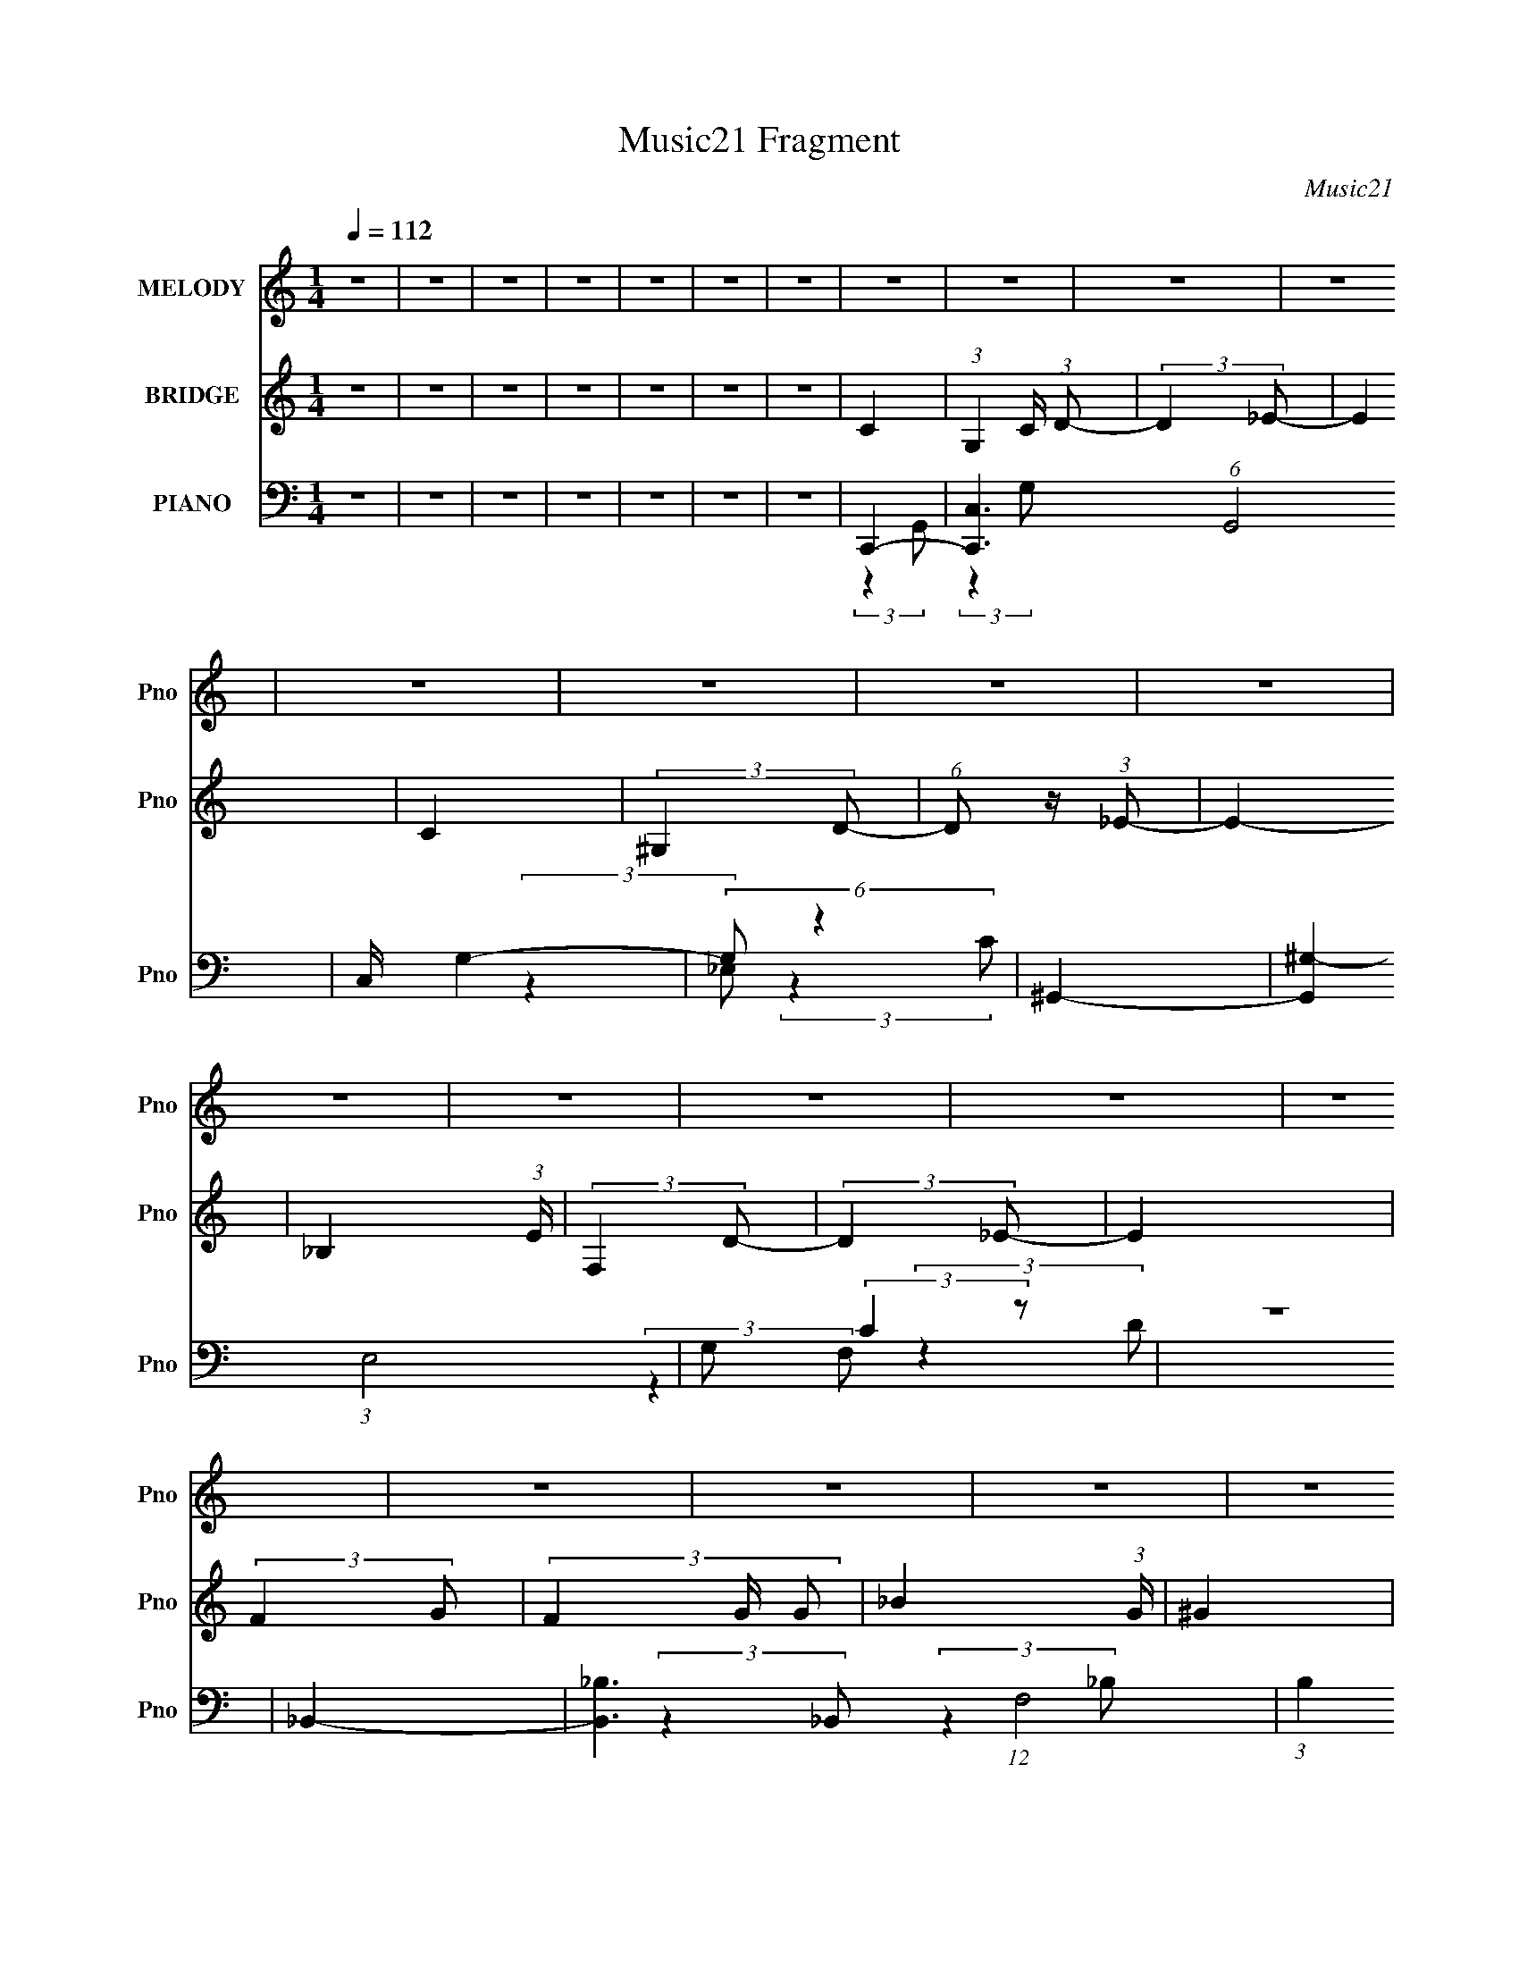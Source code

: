 X:1
T:Music21 Fragment
C:Music21
%%score 1 ( 2 3 ) ( 4 5 6 )
L:1/8
Q:1/4=112
M:1/4
I:linebreak $
K:none
V:1 treble nm="MELODY" snm="Pno"
V:2 treble nm="BRIDGE" snm="Pno"
L:1/4
V:3 treble 
L:1/4
V:4 bass nm="PIANO" snm="Pno"
V:5 bass 
V:6 bass 
L:1/4
V:1
 z2 | z2 | z2 | z2 | z2 | z2 | z2 | z2 | z2 | z2 | z2 | z2 | z2 | z2 | z2 | z2 | z2 | z2 | z2 | %19
 z2 | z2 | z2 | z2 | z2 | z2 | z2 | z2 | z2 | z2 | z2 | z2 | z2 | z2 | z2 | z2 | z2 | z2 | z2 | %38
 z2 | z2 | z2 | z2 | z2 | z2 | z2 | z2 | z2 | z2 | (3c z G | (3_B z c | (3c z _e | (3_e z c | %52
 (3_B z c- | c2 | z2 | z2 | (3_B z B | (3c z _B- | (3:2:2B/ z (3:2:2z/ _B- | (3:2:4G B/ z F | %60
 (3_E z G- | G2- | (3:2:4C G/ z _E | F2- | F z | F3/2 z/ | (3_E z F | (3G z G | (3F z G- | %69
 (3:2:2G2 z | (3G z _B | (3c z c- | (6:5:1c z/ (3:2:1_B | c3/2 z/ | _e3/2 z/ | (3d z c- | %76
 (3:2:2c2 _B- | B2 | z2 | z2 | (3c z G | (3_B z c | (3c z _e | (3_e z c | (3_B z c- | %85
 (12:11:2c2 z/4 | z2 | (3:2:2z2 _B | (3_B z B | (3c z _B- | (3:2:2B/ z (3:2:2z/ _B- | %91
 (3:2:4G B/ z F | (3_E z G- | G2- | (3:2:4C G/ z _E | F2 | (3F z F- | F3/2 (3:2:1F/ z/ | (3_E z F | %99
 (3G z G | (3_B z G- | (3:2:2G/ z (3:2:2z/ G- | (3:2:4_B G/ z G | (3c z c- | (3:2:4c c/ z _e | %105
 f3/2 z/ | (3_e z c- | d2- (3:2:1c/ | d2- | d2 | z2 | z2 | z2 | G3/2 z/ | _B3/2 z/ | (3c z c | %116
 (3c z _B | (3c z g | (3f z _e | f3/2 z/ | (3f z _e- | (6:5:1e z/ (3:2:1c- | (3:2:2c2 c | (3d z d | %124
 (3d z _e | (3f z _e | (3f z ^g- | (6:5:1g z/ (3:2:1g- | g2 | z2 | z2 | (3g z g | (3g z g | %133
 (3g z f | (3f z _e | (3_e z f | (3f z _e- | (3:2:2e2 c- | (3:2:2c2 z | (3d z d | (3d z c | %141
 (3_B z G | (3_B z c- | (6:5:1c z/ (3:2:1c- | c2- | c2- | (3:2:4G c/ z _B- | (3:2:4c B/ z c | %148
 (3c z _B | (3c z g | (3f z _e | f3/2 z/ | (3f z _e- | (6:5:1e z/ (3:2:1c- | (3:2:2c2 c | (3d z d | %156
 (3d z _e | (3f z _e | (3f z ^g- | (6:5:1g z/ (3:2:1g- | g2 | z2 | z2 | (3g z g | (3g z g | %165
 (3g z f | (3f z _e | f z | (3f z _e- | (3:2:2e2 c- | (3:2:2c2 c- | (3:2:4d c/ z d | (3d z c | %173
 (3_B z G | (3_B z c- | (6:5:1c z/ (3:2:1c- | c2- | c2- | (3:2:2c z2 | z2 | z2 | z2 | z2 | z2 | %184
 z2 | z2 | z2 | z2 | z2 | z2 | z2 | z2 | z2 | z2 | z2 | z2 | z2 | z2 | z2 | z2 | z2 | z2 | z2 | %203
 z2 | z2 | z2 | z2 | z2 | z2 | z2 | z2 | z2 | z2 | z2 | z2 | z2 | (3c z G | (3_B z c | (3c z _e | %219
 (3_e z c | (3_B z c- | (12:11:2c2 z/4 | z2 | (3:2:2z2 _B | (3_B z B | (3c z _B- | %226
 (3:2:2B/ z (3:2:2z/ _B- | (3:2:4G B/ z F | (3_E z G- | G2- | (3:2:4C G/ z _E | F2 | (3F z F- | %233
 F3/2 (3:2:1F/ z/ | (3_E z F | (3G z G | (3_B z G- | (3:2:2G/ z (3:2:2z/ G- | (3:2:4_B G/ z G | %239
 (3c z c- | (3:2:4c c/ z _e | f3/2 z/ | (3_e z c- | d2- (3:2:1c/ | d2- | d2 | z2 | z2 | z2 | %249
 G3/2 z/ | _B3/2 z/ | (3c z c | (3c z _B | (3c z g | (3f z _e | f3/2 z/ | (3f z _e- | %257
 (6:5:1e z/ (3:2:1c- | (3:2:2c2 c | (3d z d | (3d z _e | (3f z _e | (3f z ^g- | %263
 (6:5:1g z/ (3:2:1g- | g2 | z2 | z2 | (3g z g | (3g z g | (3g z f | (3f z _e | (3_e z f | %272
 (3f z _e- | (3:2:2e2 c- | (3:2:2c2 z | (3d z d | (3d z c | (3_B z G | (3_B z c- | %279
 (6:5:1c z/ (3:2:1c- | c2- | c2- | (3:2:4G c/ z _B- | (3:2:4c B/ z c | (3c z _B | (3c z g | %286
 (3f z _e | f3/2 z/ | (3f z _e- | (6:5:1e z/ (3:2:1c- | (3:2:2c2 c | (3d z d | (3d z _e | %293
 (3f z _e | (3f z ^g- | (6:5:1g z/ (3:2:1g- | g2 | z2 | z2 | (3g z g | (3g z g | (3g z f | %302
 (3f z _e | f z | (3f z _e- | (3:2:2e2 c- | (3:2:2c2 c- | (3:2:4d c/ z d | (3d z c | (3_B z G | %310
 (3_B z c- | (6:5:1c z/ (3:2:1c- | c2- | c2- | (3:2:2c z2 | g2- | g2- | (3g z g- | (3f2 g/ _e | %319
 (3f z g- | (3:2:2g2 c- | c2- | (3:2:2c/ z (3:2:2z/ c | (3d z d | (3d z _e | (3f z _e- | %326
 (3:2:4f e/ z ^g- | (6:5:1g z/ (3:2:1g- | g2- | g2- | (3:2:2g2 z | g2- | g2- | (3g z g- | %334
 (3f2 g/ _e | (3f z g- | (3:2:2g2 c- | c2- | (3:2:2c/ z (3:2:2z/ c | (3d z d | (3d z _e | %341
 (3d z c- | (3:2:2c2 _B- | c2 (3:2:1B/ | c2- | c2 | z c | d/ z/ d/ z/ | d/ z/ _e | z/ d z/ | %350
 (3:2:2c2 _B- | B2- | B2- | B2- | (3:2:2B z2 | z2 | c2- | c z | z2 | z/ c3/2- | c2- | c2- | %362
 c3/2 z/ |] %363
V:2
 z | z | z | z | z | z | z | C- | (3:2:1G, C/4 (3:2:1D/- | (3:2:2D _E/- | E | C | (3:2:2^G, D/- | %13
 (6:5:1D/ z/4 (3:2:1_E/- | E- | _B, (3:2:1E/4 | (3:2:2F, D/- | (3:2:2D _E/- | E | (3:2:2F G/- | %20
 (3F G/4 G/- | _B (3:2:1G/4 | ^G | g- | g- | g | ^g | _b- | b/ (3:2:2z/4 ^g/- | g- | g (3:2:1g/4 | %31
 f- | f- | f- | f/ (3:2:2z/4 _e/ | (3g/ z/ ^g/ | (3g/ z/ f/- | (3:2:2f _e/- | (3:2:2e f/- | %39
 d- (3:2:1f/4 | d- | d- | d- | d- | d | z | z | z | z | z | z | z | z | z | z | z | z | z | z | z | %60
 z | z | z | z | z | z | z | z | z | z | z | z | z | z | z | (3:2:2d _e/- | (3:2:4d/ e/4 z/ _e/- | %77
 (3:2:4d/ e/4 z/ _e/- | (3:2:4d/ e/4 z/ _B/- | G- (3:2:1B/4 | G | z | z | z | z | z | z | d- | d- | %89
 _e d/4 | d | _B- | B | G- | G | z | z | z | z | c- | c- | c- | c | _e- | e | c- | c3/4 z/4 | d- | %108
 d- | d | F- | (3:2:1d/ F/4 (3:2:2z/ _e/- | (3d e/4 _e/- | (3d e/ _e/- | d (3:2:1e/4 | c- | c- e- | %117
 c- e- | c e/ | _e- | e | c- | c/ z/ | _B- | B- d- | B/ d | _B3/4 z/4 | _B- | B- e- | %129
 B/4 e3/4 z/4 | d | c- | c- | c- | c3/4 z/4 | _e- | e | ^G | _e | d- | d | _B- | B | (3:2:2d _e/- | %144
 (3d e/ _e/- | (3d e/ _e/- | (3d/ e/ z/ (3:2:1_B/- | c- (3:2:1B/4 | c- | c | d | _e- | e | c | _e | %155
 d- | d- | d3/4 z/4 | (3:2:2_B ^G/- | G- (3:2:1G/4 | G- | G- | G/ z/ | _e- | e | c- | c3/4 z/4 | %167
 ^G- | G- | G3/4 z/4 | z | f | (3d/ z/ _e/- | (3f e/4 _e/- | (3d e/4 _e/- | (3c e/4 _e/- | %176
 (3d e/4 _e/- | (3d e/4 _e/- | d (3:2:1e/ | c- | c (3:2:1d/- | (3:2:4_e/ d/4 z/ g/- | %182
 (3c' g/4 d'/- | _e'3/4 (3:2:1d'/4 z/4 | (3:2:2d' z/ | f (3:2:1b/4 | z/ _e/ | g- | g3/4 z/4 | %189
 (3:2:2^g =g/- | (3f g/4 g/ | (3g/ z/ ^g/ | (3:2:2g z/ | d'/_e'/- | d'/ (3:2:1e'/4 _b/ | %195
 z/4 g'3/4- | g'- | f'- g'/4 | f'/4_e'/ z/4 | d'/ (3:2:1d'/4 _e'/ | d'/c'/- | c'/ (3:2:2z/4 g/- | %202
 g- | (3f/ g/4 z/ F/4 (3:2:1z/8 | (3:2:1[GG]/8 x/4 c/4 (3:2:1z/4 g/4 | z/4 [^gc']/4d'/4_e'/4- | %206
 d'/ (3:2:1e'/8 c'/ | z/4 d'3/4- | d'- | d'- | d' d'/4 | g'- | g'- | g'- | g'/4 z3/4 | G- | G | z | %218
 z | z | z | z | z | d- | d- | _e d/4 | d | _B- | B | G- | G | z | z | z | z | c- | c- | c- | c | %239
 _e- | e | c- | c3/4 z/4 | d- | d- | d | F- | (3:2:1d/ F/4 (3:2:2z/ _e/- | (3d e/4 _e/- | %249
 (3d e/ _e/- | d (3:2:1e/4 | c- | c- e- | c- e- | c e/ | _e- | e | c- | c/ z/ | _B- | B- d- | %261
 B/ d | _B3/4 z/4 | _B- | B- e- | B/4 e3/4 z/4 | d | c- | c- | c- | c3/4 z/4 | _e- | e | ^G | _e | %275
 d- | d | _B- | B | (3:2:2d _e/- | (3d e/ _e/- | (3d e/ _e/- | (3d/ e/ z/ (3:2:1_B/- | %283
 c- (3:2:1B/4 | c- | c | d | _e- | e | c | _e | d- | d- | d3/4 z/4 | (3:2:2_B ^G/- | G- (3:2:1G/4 | %296
 G- | G- | G/ z/ | _e- | e | c- | c3/4 z/4 | ^G- | G- | G3/4 z/4 | z | f | (3d/ z/ _e/- | %309
 (3f e/4 _e/- | (3d e/4 _e/- | (3c e/4 _e/- | (3d e/4 _e/- | (3d e/4 _e/- | d (3:2:1e/ | %315
 (3:2:2g c/- | g3/4 (3:2:1c/ z/4 | [c_eg]- | [ceg]3/4 z/4 | (3:2:2_e c/- | _e3/4 (3:2:1c/ z/4 | %321
 [c_e]- | [ce]/4 z3/4 | [_Bd]/4 z3/4 | [_Bd]/ z/ | [_Bd]- | [Bd]/ z/ | [_B_e]/4 z3/4 | [_B_e]/ z/ | %329
 (3:2:2[_B_e] B/- | d/ (3:2:1B/4 z/ | [c_e]/4 z3/4 | [c_e]/ z/ | [c_e]3/4 z/4 | (3d/ z/ c/- | %335
 _e/ (3:2:1c/4 z/ | z | _e | (3c/ z/ _e/ | d/4 z3/4 | [_Bd]/4 z3/4 | [_Bd]/ z/ | (3_e/ z/ d/ | %343
 c3/4 z/4 | [c_e]/4 z3/4 | [c_e]3/4 z/4 | (3d/ z/ c/ | [_Bd]- | [Bd]- | [Bd]- | [Bd]- | [Bd]- | %352
 [Bd]- | [Bd]- | [Bd]- | [Bd]/4 z3/4 | z | z | z | c | (3G/ z/ d/- | (6:5:1d/ z/4 (3:2:1_e/- | e | %363
 c | (3_E/ z/ d/- | (6:5:1d/ z/4 (3:2:1_e/- | e | B- | B/4D/d/4- | d | f- | f- | f/ (3:2:1g- | g- | %374
 g- | g- | g- | g- | (6:5:2g z/4 |] %379
V:3
 x | x | x | x | x | x | x | x | x5/4 | x | x | x | x | x | x | x7/6 | x | x | x | x | x7/6 | %21
 x7/6 | x | x | x | x | x | x | x | x | x7/6 | x | x | x | z3/4 f/4 | x | x | x | x | x7/6 | x | %41
 x | x | x | x | x | x | x | x | x | x | x | x | x | x | x | x | x | x | x | x | x | x | x | x | %65
 x | x | x | x | x | x | x | x | x | x | x | x7/6 | x7/6 | x7/6 | x7/6 | x | x | x | x | x | x | %86
 x | x | x | x5/4 | x | x | x | x | x | x | x | x | x | x | x | x | x | x | x | x | x | x | x | x | %110
 x | x5/4 | x7/6 | x4/3 | x7/6 | _e- | x2 | x2 | x3/2 | x | x | x | x | d- | x2 | x3/2 | x | _e- | %128
 x2 | x5/4 | x | x | x | x | x | x | x | x | x | x | x | x | x | x | x4/3 | x4/3 | x4/3 | x7/6 | %148
 x | x | x | x | x | x | x | x | x | x | x | x7/6 | x | x | x | x | x | x | x | x | x | x | x | x | %172
 x | x7/6 | x7/6 | x7/6 | x7/6 | x7/6 | x4/3 | x | x4/3 | x7/6 | x7/6 | x7/6 | z/ _b/- | x7/6 | x | %187
 x | x | x | x7/6 | x | z/ _b/ | x | x7/6 | x | x | x5/4 | (3:2:2z d'/- | x7/6 | x | x | x | %203
 z3/4 [G^G]/4- x/6 | z/ (3:2:2f/ z/4 | x | x13/12 | x | x | x | x5/4 | x | x | x | x | x | x | x | %218
 x | x | x | x | x | x | x | x5/4 | x | x | x | x | x | x | x | x | x | x | x | x | x | x | x | x | %242
 x | x | x | x | x | x5/4 | x7/6 | x4/3 | x7/6 | _e- | x2 | x2 | x3/2 | x | x | x | x | d- | x2 | %261
 x3/2 | x | _e- | x2 | x5/4 | x | x | x | x | x | x | x | x | x | x | x | x | x | x | x4/3 | x4/3 | %282
 x4/3 | x7/6 | x | x | x | x | x | x | x | x | x | x | x | x7/6 | x | x | x | x | x | x | x | x | %304
 x | x | x | x | x | x7/6 | x7/6 | x7/6 | x7/6 | x7/6 | x4/3 | x | x4/3 | x | x | x | x4/3 | x | %322
 x | x | x | x | x | x | x | x | x7/6 | x | x | x | x | x7/6 | x | x | x | x | x | x | x | x | x | %345
 x | x | x | x | x | x | x | x | x | x | x | x | x | x | x | x | x | x | x | x | x | x | x | x | %369
 x | x | x | x7/6 | x | x | x | x | x | x |] %379
V:4
 z2 | z2 | z2 | z2 | z2 | z2 | z2 | C,,2- | [C,,C,-]3 (6:5:1G,,4 | C,/ G,2- | (6:5:2G, z2 | %11
 ^G,,2- | [G,,^G,-]2 (3:2:1E,4 | G, (3:2:2C2 z | z2 | _B,,2- | [B,,_B,-]3 (12:7:1F,4 | %17
 (3:2:1B,2 D2- | (3:2:2D z2 | _E,,2- | (3:2:1[B,,_E,-]4 E,,2- E,,/ | E, (3:2:2B,2 G, | z2 | C,,2- | %24
 [C,,G,G,-]4 G,,4 | G,2- E2 | (3:2:2G,2 z | ^G,,2- | (3:2:1^G, G,,2- E,2 (3:2:1[G,C]- | %29
 G,,/ (12:11:2[G,C]2 _E, | ^G, z | _B,,2- | (12:11:1[F,_B,B,-]2 (3:2:1[B,B,,]/4- B,,11/6- B,,/ | %33
 (12:11:1B,2 D2- (3:2:1F,- | (3:2:4_B,2 D F, D- | (12:11:1[DG,,-]2 G,,/6- | %36
 (3:2:1G, G,,2- D,2- (3:2:1[G,B,D]- | G,,2- (12:11:2D,2 [G,B,D] (3:2:1[G,B,DG]- | %38
 D, G,,/ (6:5:1[G,B,DG] z | G,,2- | (48:35:1[D,G,]8 D2 G,,4- G,,3/2 | (6:5:1G z/ (3:2:1[G,D] | z2 | %43
 G,,2- | G,,2- [G,D] | [G,,G,B,]7/2 | G,3/2 D3/2 D,2- | (3:2:1[D,C,,-]/ C,,5/3- | %48
 (3:2:1G, C,,2- G,,2- (3:2:1[G,_E]- | C,,3/2 (12:11:2G,,2 [G,E]/ (3:2:1[G,D]- | %50
 (3:2:2[G,D]/ z (3:2:2z/ C- | (3:2:1[C^G,,-]2 ^G,,2/3- | (3:2:1^G, G,,2- (12:11:2E,2 [G,_E]- | %53
 (3:2:1[G,,_E,]2 [_E,G,E]/6 (3:2:1[G,E]/4 x/3 | (3:2:1G, D2- | (3:2:1[D_B,,-]/ _B,,5/3- | %56
 [B,,_B,B,-]4 (24:17:1F,4 | (12:11:1B,2 D2- (3:2:1F,- | (3:2:4_B,2 D/ F,/ D- | [D_E,,-]2 | %60
 (3:2:1_B,2 E,,2- B,,2- (3:2:1G,- | [E,,_B,-]3/2 (3:2:1[_B,-B,,]3/4 B,,3/2 (6:5:1G, | %62
 (12:11:1B,2 E2- (3:2:1G,- | (3:2:1[EF,,-]/ [F,,-G,]5/3 | (3:2:1^G, F,,2- C,2- (3:2:1C- | %65
 (6:5:2[F,,F,-]4 C,4 (6:5:1C | (3:2:1F,2 F2- (3:2:1C- | (3:2:1[FC,-]/ [C,-C]5/3 | %68
 (3:2:1G, C,2- (3:2:2C [G,_E]- | C,2 (6:5:2[G,E] C- | (3G,2 C/ _E- | (6:5:1[E^G,,-] ^G,,7/6- | %72
 (3:2:1^G, G,,2- E,2- (3:2:1[G,_E]- | [G,,^G,]3/2 [^G,E,]/3 (12:11:2E,18/11 [G,E] | %74
 (3:2:2[CE]2 ^G, | _B,,2- | (3:2:1_B, B,,2- (3:2:2F, [F,D]- | B,,2- (6:5:2[F,D] _B,- | %78
 (3:2:1F,2 B,,2 (3:2:2B, _B,- | (3:2:1[B,C,-]/ C,5/3- | (3:2:1C C,2- G,2- G/ (3:2:1_E- | %81
 [C,C-]3/2 (3[C-G,]3/4 (4:5:2G,16/11 E | (3:2:2C/ [EG]2 (3:2:1C | ^G,,2- | %84
 (3:2:1C2 G,,2- E,2- (3:2:1_E- | (3G,,2 [E,C-_E-]2 E | (3[CE] G z (3:2:1z | _B,,2- | %88
 (3:2:1_B, B,,2- F,2- (3:2:1[B,F]- | [B,,_B,]2 F,2 (6:5:1[B,F] | (3:2:2D z2 | _E,,2- | %92
 [E,,G,]3 (6:5:1B,,4 | (3:2:2z2 [G,_B,]- | (3[G,B,] E z (3:2:1z | F,,2- | %96
 [F,,F,-]7/2 (24:23:1C,4 C/ | [F,F-] [F-C] | F,/ (3F C z (3:2:1z | C,2- | [C,CC-G-]4 (24:13:1G,8 | %101
 (3:2:2[CG]2 _E- | C (3:2:1E/ z | ^G,,2- | (3:2:1^G, G,,2- (12:11:2E,2 [G,_E]- | %105
 G,, (6:5:2[G,E] z/ (3:2:1[^G,_E] | z2 | G,,2- | (3:2:1G, G,,2- D,2- (3:2:1[G,D]- | %109
 G,,2- D,2- (6:5:2[G,D] [G,DG] | (3G,, D,/ z2 | G,,2 | (3:2:1[D,G]/ (3G/ z G,,- | %113
 G,,2- (3:2:2[GBdg]/ [Gd] | (3:2:1[Gd] G,,2- (3:2:1G- | (3:2:1[G,,C,,-]/ [C,,-G]5/3 | %116
 (3:2:2C C,,2 (12:11:2G,,2 [C_E]- | (12:11:2[CE]2 C,- | (3:2:1[C,C]/ (3C/ z C- | %119
 (3:2:1[C^G,,-]/ ^G,,5/3- | (3:2:1^G, G,,2 (12:11:2E,2 [G,_E]- | (3_E,2 [G,E] ^G,- | %122
 (3:2:4_E G,/ z ^G, | _B,,2- | (6:5:2[B,,F]4 F, | (3:2:1[F,_B,] (3:2:2z F,- | %126
 (3_B,, F,/ [B,D]2 (3:2:1F, | _E,,2- | (12:11:1[B,,G,G,-]2 (3:2:1[G,E,,]/4- E,,23/6- E,,/ | %129
 (3:2:1[G,_B,,-]/ [_B,,-B,E]5/3 | (3:2:1[_B,D]2 B,,/ (3:2:2G,/ G, | C,2- | %132
 [C,CC-_E-]4 (12:11:1G,2 | (3:2:1[CEG,-] [G,-G]4/3 | (3:2:1F2 G,/ (3:2:1C- | %135
 (3:2:1[C^G,,-]/ ^G,,5/3- | [G,,^G,G,-]3/2 (3:2:2[G,-E,]3/4 (4:5:1E,16/11 | %137
 (3:2:1[G,_E,] [_E,E]4/3 | (3:2:2_E2 ^G, | _B,,2- | %140
 [B,,_B,F,-B,-]3/2 (3:2:2[F,-B,-F,]3/4 (1:1:1F,/4 | (3:2:4_B,,2 [F,B,] D2 F, | _B,/ z3/2 | C,2- | %144
 (12:7:2[C,CG,-]8 G, | (3:2:2G,/ [CE]2 (3:2:1G, | [C_E]2 | (3:2:1[G,C,,-] C,,4/3- | %148
 (3:2:2C C,,2 (12:11:2G,,2 [C_E]- | (12:11:2[CE]2 C,- | (3:2:1[C,C]/ (3C/ z C- | %151
 (3:2:1[C^G,,-]/ ^G,,5/3- | (3:2:1^G, G,,2 (12:11:2E,2 [G,_E]- | (3_E,2 [G,E] ^G,- | %154
 (3:2:4_E G,/ z ^G, | _B,,2- | (6:5:2[B,,F]4 F, | (3:2:1[F,_B,] (3:2:2z F,- | %158
 (3_B,, F,/ [B,D]2 (3:2:1F, | _E,,2- | (12:11:1[B,,G,G,-]2 (3:2:1[G,E,,]/4- E,,23/6- E,,/ | %161
 (3:2:1[G,_B,,-]/ [_B,,-B,E]5/3 | (3:2:1[_B,D]2 B,,/ (3:2:2G,/ G, | C,2- | %164
 [C,CC-_E-]4 (12:11:1G,2 | (3:2:1[CEG,-] [G,-G]4/3 | (3:2:1F2 G,/ (3:2:1C- | %167
 (3:2:1[C^G,,-]/ ^G,,5/3- | [G,,^G,G,-]3/2 (3:2:2[G,-E,]3/4 (4:5:1E,16/11 | %169
 (3:2:1[G,_E,] [_E,E]4/3 | (3:2:2_E2 ^G, | _B,,2- | %172
 [B,,_B,F,-B,-]3/2 (3:2:2[F,-B,-F,]3/4 (1:1:1F,/4 | (3:2:4_B,,2 [F,B,] D2 F, | _B,/ z3/2 | C,2- | %176
 (12:7:2[C,CG,-]8 G, | (3:2:2G,/ [CE]2 (3:2:1G, | [C_E]2 | (3:2:1[G,C,-] C,4/3- | C,2- | C,/ z3/2 | %182
 z2 | ^G,,2- | (3:2:2[G,,^G,-]4 E,4 | (3:2:2G, E2 (3:2:1z | z2 | _B,,2- | %188
 (3:2:1_B,2 B,,2- D F,2- (3:2:1F- | B,,2 F,2 (3:2:2F2 D- | _B,/ (3:2:1D/ z3/2 | _E,,2- | %192
 (3:2:1G,2 E,,2- B,,2- (3:2:1_B, | (3:2:1[G,_B,_E]2 E,,/ (3:2:2B,, _B,, | [G,D] z | F,,2- | %196
 (3:2:1F, F,,2- (12:11:2C,2 [F,C]- | (3:2:1C,2 F,,2 (6:5:2[F,C] [^G,CF]- | F,/ (6:5:2[G,CF] z2 | %199
 C,2- | (3:2:1C2 C,2- (3:2:2G,/ G, | (3:2:1[G,D]2 C,/ (3:2:1C, | _E3/2 z/ | D,,2- | %204
 (3:2:1F2 D,,2- (6:5:2D ^G | (3:2:1[D,,D^G] (3:2:2z D,, | (3D z D- | (3:2:1[DG,,-]/ G,,5/3- | %208
 (3:2:1G,2 G,,2- D,2- (3:2:1D- | G,,2- D,2- (3:2:2D2 G- | G,/ G,,/ (3D, G z (3:2:1z | %211
 [G,,G,B,D]2- | [G,,G,B,D]2- | [G,,G,B,D]2- | [G,,G,B,D]2 | C,2- | (3:2:1C C,2- G,2- G/ (3:2:1_E- | %217
 [C,C-]3/2 (3[C-G,]3/4 (4:5:2G,16/11 E | (3:2:2C/ [EG]2 (3:2:1C | ^G,,2- | %220
 (3:2:1C2 G,,2- E,2- (3:2:1_E- | (3G,,2 [E,C-_E-]2 E | (3[CE] G z (3:2:1z | _B,,2- | %224
 (3:2:1_B, B,,2- F,2- (3:2:1[B,F]- | [B,,_B,]2 F,2 (6:5:1[B,F] | (3:2:2D z2 | _E,,2- | %228
 [E,,G,]3 (6:5:1B,,4 | (3:2:2z2 [G,_B,]- | (3[G,B,] E z (3:2:1z | F,,2- | %232
 [F,,F,-]7/2 (24:23:1C,4 C/ | [F,F-] [F-C] | F,/ (3F C z (3:2:1z | C,2- | [C,CC-G-]4 (24:13:1G,8 | %237
 (3:2:2[CG]2 _E- | C (3:2:1E/ z | ^G,,2- | (3:2:1^G, G,,2- (12:11:2E,2 [G,_E]- | %241
 G,, (6:5:2[G,E] z/ (3:2:1[^G,_E] | z2 | G,,2- | (3:2:1G, G,,2- D,2- (3:2:1[G,D]- | %245
 G,,2- D,2- (6:5:2[G,D] [G,DG] | (3G,, D,/ z2 | G,,2 | (3:2:1[D,G]/ (3G/ z G,,- | %249
 G,,2- (3:2:2[GBdg]/ [Gd] | (3:2:1[Gd] G,,2- (3:2:1G- | (3:2:1[G,,C,,-]/ [C,,-G]5/3 | %252
 (3:2:2C C,,2 (12:11:2G,,2 [C_E]- | (12:11:2[CE]2 C,- | (3:2:1[C,C]/ (3C/ z C- | %255
 (3:2:1[C^G,,-]/ ^G,,5/3- | (3:2:1^G, G,,2 (12:11:2E,2 [G,_E]- | (3_E,2 [G,E] ^G,- | %258
 (3:2:4_E G,/ z ^G, | _B,,2- | (6:5:2[B,,F]4 F, | (3:2:1[F,_B,] (3:2:2z F,- | %262
 (3_B,, F,/ [B,D]2 (3:2:1F, | _E,,2- | (12:11:1[B,,G,G,-]2 (3:2:1[G,E,,]/4- E,,23/6- E,,/ | %265
 (3:2:1[G,_B,,-]/ [_B,,-B,E]5/3 | (3:2:1[_B,D]2 B,,/ (3:2:2G,/ G, | C,2- | %268
 [C,CC-_E-]4 (12:11:1G,2 | (3:2:1[CEG,-] [G,-G]4/3 | (3:2:1F2 G,/ (3:2:1C- | %271
 (3:2:1[C^G,,-]/ ^G,,5/3- | [G,,^G,G,-]3/2 (3:2:2[G,-E,]3/4 (4:5:1E,16/11 | %273
 (3:2:1[G,_E,] [_E,E]4/3 | (3:2:2_E2 ^G, | _B,,2- | %276
 [B,,_B,F,-B,-]3/2 (3:2:2[F,-B,-F,]3/4 (1:1:1F,/4 | (3:2:4_B,,2 [F,B,] D2 F, | _B,/ z3/2 | C,2- | %280
 (12:7:2[C,CG,-]8 G, | (3:2:2G,/ [CE]2 (3:2:1G, | [C_E]2 | (3:2:1[G,C,,-] C,,4/3- | %284
 (3:2:2C C,,2 (12:11:2G,,2 [C_E]- | (12:11:2[CE]2 C,- | (3:2:1[C,C]/ (3C/ z C- | %287
 (3:2:1[C^G,,-]/ ^G,,5/3- | (3:2:1^G, G,,2 (12:11:2E,2 [G,_E]- | (3_E,2 [G,E] ^G,- | %290
 (3:2:4_E G,/ z ^G, | _B,,2- | (6:5:2[B,,F]4 F, | (3:2:1[F,_B,] (3:2:2z F,- | %294
 (3_B,, F,/ [B,D]2 (3:2:1F, | _E,,2- | (12:11:1[B,,G,G,-]2 (3:2:1[G,E,,]/4- E,,23/6- E,,/ | %297
 (3:2:1[G,_B,,-]/ [_B,,-B,E]5/3 | (3:2:1[_B,D]2 B,,/ (3:2:2G,/ G, | C,2- | %300
 [C,CC-_E-]4 (12:11:1G,2 | (3:2:1[CEG,-] [G,-G]4/3 | (3:2:1F2 G,/ (3:2:1C- | %303
 (3:2:1[C^G,,-]/ ^G,,5/3- | [G,,^G,G,-]3/2 (3:2:2[G,-E,]3/4 (4:5:1E,16/11 | %305
 (3:2:1[G,_E,] [_E,E]4/3 | (3:2:2_E2 ^G, | _B,,2- | %308
 [B,,_B,F,-B,-]3/2 (3:2:2[F,-B,-F,]3/4 (1:1:1F,/4 | (3:2:4_B,,2 [F,B,] D2 F, | _B,/ z3/2 | C,2- | %312
 (12:7:2[C,CG,-]8 G, | (3:2:2G,/ [CE]2 (3:2:1G, | [C_E]2 | (3:2:1[G,C,,-] C,,4/3- | %316
 (3:2:1G, C,,2- G,,2- (3:2:1D- | C,,3/2 (3G,,2 D/ _E- | (3:2:2G,, E2 (3:2:1G, | ^G,,2- | %320
 (3:2:1^G, G,,2- E,2- _E/ | G,,3/2 (12:11:2E,2 ^G,- | (3_E, G, z (3:2:1^G, | _B,,2- | %324
 (6:5:2[B,,_B,B,-]4 F,2 | (12:11:1B,2 D2- (3:2:1F,- | _B,,/ (3:2:2D/ F,/ z3/2 | _E,,2- | %328
 (3:2:1G,2 E,,2- B,,2- (3:2:1_B, | (3:2:4[_B,_E]2 E,,2 B,, G, | (3:2:2D2 G, | C,2- | %332
 (3:2:1C C,2- (3:2:1G, D/ | C,3/2 _E/ (3:2:1z/4 | (3:2:2z2 G,- | ^G,,2- (3:2:1G,/ | %336
 (3:2:1^G, G,,2- E,2- D/ | G,,3/2 (12:11:2E,2 _E | _E,/ z3/2 | _B,,2- | [B,,_B,B,-]2 (12:11:1F,2 | %341
 (12:11:1B,2 D2- (3:2:1F, | (3_B,2 D/ D | (3C,, z C,- | (3:2:1G,2 C,2- (3:2:1[C_E]- | %345
 (24:13:2[C,G,-]8 [CE] | (3:2:1_E2 G,2 (3:2:2D/ D- | (3:2:1[D_B,,-]/ _B,,5/3- | %348
 (3:2:1[B,,_B,F-]8 F,4- F,3/2 | F2- B,/ | F2- | F2- | F2- | F2- | F2- | F2- | F2- | F2- | F z | %359
 (3:2:2z C,2- | [C,C]4 G,7/2 | D3/2 (3:2:1_E | z2 | ^G,,2- | [G,,^G,-]7/2 (12:11:1E,4 | %365
 G,3/2 C3/2 (3:2:1_E- | E2- | (3:2:1[EG,,-]4 | G,,2- D,2- G,3/2- | [G,,B,]4 D,7/2 G,2- G,/ | %370
 D2- G3/2- | D2- G2- | D/ G2- C,,/ | [GC,-] C,- | (48:37:1[G,DG]16 C,8- C,4- C,/ | d(3:2:2c z/ | %376
 G/ (3:2:2z/4 g/-(3:2:2g/ z | d'/ z c'/- | (3:2:2c'/4 z/ (6:5:1z [gc'g']/ (3:2:1z/4 | z2 | z2 |] %381
V:5
 x2 | x2 | x2 | x2 | x2 | x2 | x2 | (3:2:2z2 G,,- | (3:2:2z2 G,- x13/3 | x5/2 | x2 | %11
 (3:2:2z2 _E,- | (3:2:2z2 C- x8/3 | x3 | x2 | (3:2:2z2 F,- | (3:2:2z2 D- x10/3 | x10/3 | x2 | %19
 (3:2:2z2 _B,,- | (3:2:2z2 _B,- x19/6 | x3 | x2 | [G,C]2 | (3:2:2z2 _E- x6 | x4 | x2 | C2 | x16/3 | %29
 x3 | x2 | (3:2:2z2 F,- | (3:2:2z2 D- x7/3 | x9/2 | x10/3 | (3:2:2z2 D,- | x16/3 | x16/3 | x10/3 | %39
 (3:2:2G,2 D,- | (3:2:2z2 G- x34/3 | x2 | x2 | [G,D]2- | x3 | D2- x3/2 | x5 | (3:2:2z2 G,,- | %48
 x16/3 | x13/3 | x2 | (3:2:2z2 _E,- | x31/6 | (3:2:2z2 ^G,- | x8/3 | (3:2:2_B,2 F,- | %56
 (3:2:2z2 D- x29/6 | x9/2 | x8/3 | (3:2:2z2 _B,,- | x6 | (3:2:2z2 _E- x7/3 | x9/2 | (3:2:2z2 C,- | %64
 x16/3 | (3:2:2z2 F- x11/2 | x4 | (3:2:2z2 C- | x4 | x7/2 | x7/3 | (3:2:2z2 _E,- | x16/3 | %73
 (3:2:2z2 [C_E]- x13/6 | x2 | (3[F,_B,D] z F,- | x4 | x7/2 | x14/3 | (3:2:2C2 G,- | x35/6 | %81
 (3:2:2z2 [_EG]- x13/6 | x7/3 | [_EG]2 | x6 | (3:2:2z2 G- x2 | x8/3 | (3:2:2_B,2 F,- | x16/3 | %89
 (3:2:2z2 D- x17/6 | x2 | _E2 | (3:2:1z2 _B,/ (3:2:1z/4 x13/3 | (3:2:2z2 _E- | x8/3 | %95
 (3:2:2F,2 C,- | (3:2:2z2 C- x35/6 | (3:2:2z2 C- | x19/6 | (3:2:2C2 G,- | %100
 (3:2:1z2 _E/ (3:2:1z/4 x19/3 | x2 | x7/3 | (3:2:2_E2 _E,- | x31/6 | x17/6 | x2 | (3:2:2z2 D,- | %108
 x16/3 | x11/2 | x7/3 | (3:2:2[GBd]2 D,- | (3:2:2z2 [GBdg]- | x3 | x10/3 | (3:2:2[CG]2 G,,- | %116
 x9/2 | x5/2 | (3:2:2[_EG]2 z | (3_E z _E,- | x31/6 | x8/3 | x7/3 | (3F, z F,- | (3:2:2z2 F,- x2 | %125
 (3:2:2z2 [_B,D]- | x3 | (3:2:2G,2 _B,,- | (3:2:2z2 [_B,_E]- x13/3 | (3:2:2z2 G,- | x17/6 | _E2 | %132
 (3:2:2z2 G- x23/6 | (3:2:2z2 C | x5/2 | (3:2:2_E2 _E,- | (3:2:2z2 _E- x4/3 | (3:2:2z2 ^G, | x2 | %139
 D3/2 z/ | (3:2:2z2 D- x/6 | x25/6 | x2 | (3G, z G,- | (3:2:2z2 [C_E]- x10/3 | x17/6 | %146
 (3:2:2z2 G,- | (3C z G,,- | x9/2 | x5/2 | (3:2:2[_EG]2 z | (3_E z _E,- | x31/6 | x8/3 | x7/3 | %155
 (3F, z F,- | (3:2:2z2 F,- x2 | (3:2:2z2 [_B,D]- | x3 | (3:2:2G,2 _B,,- | (3:2:2z2 [_B,_E]- x13/3 | %161
 (3:2:2z2 G,- | x17/6 | _E2 | (3:2:2z2 G- x23/6 | (3:2:2z2 C | x5/2 | (3:2:2_E2 _E,- | %168
 (3:2:2z2 _E- x4/3 | (3:2:2z2 ^G, | x2 | D3/2 z/ | (3:2:2z2 D- x/6 | x25/6 | x2 | (3G, z G,- | %176
 (3:2:2z2 [C_E]- x10/3 | x17/6 | (3:2:2z2 G,- | [G,C]/ z3/2 | x2 | x2 | x2 | _E2 | %184
 (3:2:2z2 _E- x4 | x8/3 | x2 | D2- | x7 | x6 | x7/3 | _B,2 | x6 | x19/6 | x2 | (3:2:2F,2 C,- | %196
 x31/6 | x29/6 | x5/2 | (3G, z G,- | x13/3 | x5/2 | (3:2:2z2 G, | (3:2:2z2 D- | x29/6 | c3/2 z/ | %206
 ^G3/2 z/ | (3:2:2z2 D,- | x6 | x6 | x11/3 | x2 | x2 | x2 | x2 | (3:2:2C2 G,- | x35/6 | %217
 (3:2:2z2 [_EG]- x13/6 | x7/3 | [_EG]2 | x6 | (3:2:2z2 G- x2 | x8/3 | (3:2:2_B,2 F,- | x16/3 | %225
 (3:2:2z2 D- x17/6 | x2 | _E2 | (3:2:1z2 _B,/ (3:2:1z/4 x13/3 | (3:2:2z2 _E- | x8/3 | %231
 (3:2:2F,2 C,- | (3:2:2z2 C- x35/6 | (3:2:2z2 C- | x19/6 | (3:2:2C2 G,- | %236
 (3:2:1z2 _E/ (3:2:1z/4 x19/3 | x2 | x7/3 | (3:2:2_E2 _E,- | x31/6 | x17/6 | x2 | (3:2:2z2 D,- | %244
 x16/3 | x11/2 | x7/3 | (3:2:2[GBd]2 D,- | (3:2:2z2 [GBdg]- | x3 | x10/3 | (3:2:2[CG]2 G,,- | %252
 x9/2 | x5/2 | (3:2:2[_EG]2 z | (3_E z _E,- | x31/6 | x8/3 | x7/3 | (3F, z F,- | (3:2:2z2 F,- x2 | %261
 (3:2:2z2 [_B,D]- | x3 | (3:2:2G,2 _B,,- | (3:2:2z2 [_B,_E]- x13/3 | (3:2:2z2 G,- | x17/6 | _E2 | %268
 (3:2:2z2 G- x23/6 | (3:2:2z2 C | x5/2 | (3:2:2_E2 _E,- | (3:2:2z2 _E- x4/3 | (3:2:2z2 ^G, | x2 | %275
 D3/2 z/ | (3:2:2z2 D- x/6 | x25/6 | x2 | (3G, z G,- | (3:2:2z2 [C_E]- x10/3 | x17/6 | %282
 (3:2:2z2 G,- | (3C z G,,- | x9/2 | x5/2 | (3:2:2[_EG]2 z | (3_E z _E,- | x31/6 | x8/3 | x7/3 | %291
 (3F, z F,- | (3:2:2z2 F,- x2 | (3:2:2z2 [_B,D]- | x3 | (3:2:2G,2 _B,,- | (3:2:2z2 [_B,_E]- x13/3 | %297
 (3:2:2z2 G,- | x17/6 | _E2 | (3:2:2z2 G- x23/6 | (3:2:2z2 C | x5/2 | (3:2:2_E2 _E,- | %304
 (3:2:2z2 _E- x4/3 | (3:2:2z2 ^G, | x2 | D3/2 z/ | (3:2:2z2 D- x/6 | x25/6 | x2 | (3G, z G,- | %312
 (3:2:2z2 [C_E]- x10/3 | x17/6 | (3:2:2z2 G,- | (3_E z G,,- | x16/3 | x23/6 | x8/3 | C2 | x31/6 | %321
 x4 | x8/3 | (3:2:2_B,2 F,- | (3:2:2z2 D- x19/6 | x9/2 | x8/3 | (3:2:2G,2 _B,,- | x6 | x25/6 | x2 | %331
 (3G, z G,- | x23/6 | x13/6 | x2 | (3:2:2_E2 _E,- x/3 | x31/6 | x4 | x2 | (3:2:2_B,2 F,- | %340
 (3:2:2z2 D- x11/6 | x9/2 | x7/3 | [G,C]3/2 z/ | x4 | (3:2:2z2 D- x3 | x13/3 | z F,- | %348
 z _B,- x53/6 | x5/2 | x2 | x2 | x2 | x2 | x2 | x2 | x2 | x2 | x2 | z3/2 G,/- | z3/2 D/- x11/2 | %361
 x13/6 | x2 | z _E,- | z C- x31/6 | x11/3 | x2 | z3/2 D,/- x2/3 | x11/2 | z D- x8 | x7/2 | x4 | %372
 x3 | z G,- | z/ (3:2:2_E z x137/6 | z3/2 G/- | x2 | x2 | x2 | x2 | x2 |] %381
V:6
 x | x | x | x | x | x | x | x | x19/6 | x5/4 | x | x | x7/3 | x3/2 | x | x | x8/3 | x5/3 | x | x | %20
 x31/12 | x3/2 | x | (3:2:2z G,,/- | x4 | x2 | x | (3:2:2z _E,/- | x8/3 | x3/2 | x | x | x13/6 | %33
 x9/4 | x5/3 | x | x8/3 | x8/3 | x5/3 | D- | x20/3 | x | x | x | x3/2 | (3:2:2z D,/- x3/4 | x5/2 | %47
 x | x8/3 | x13/6 | x | x | x31/12 | (3:2:2z D/- | x4/3 | x | x41/12 | x9/4 | x4/3 | x | x3 | %61
 x13/6 | x9/4 | x | x8/3 | x15/4 | x2 | x | x2 | x7/4 | x7/6 | x | x8/3 | x25/12 | x | x | x2 | %77
 x7/4 | x7/3 | G- | x35/12 | x25/12 | x7/6 | (3:2:2z _E,/- | x3 | x2 | x4/3 | D | x8/3 | x29/12 | %90
 x | (3:2:2z _B,,/- | x19/6 | x | x4/3 | C- | x47/12 | x | x19/12 | _E | x25/6 | x | x7/6 | x | %104
 x31/12 | x17/12 | x | x | x8/3 | x11/4 | x7/6 | x | x | x3/2 | x5/3 | x | x9/4 | x5/4 | x | x | %120
 x31/12 | x4/3 | x7/6 | (3:2:2_B, z/ | x2 | x | x3/2 | _B, | x19/6 | x | x17/12 | (3:2:2z G,/- | %132
 x35/12 | x | x5/4 | x | x5/3 | x | x | (3:2:2z F,/- | x13/12 | x25/12 | x | (3:2:2C z/ | x8/3 | %145
 x17/12 | x | (3:2:2G z/ | x9/4 | x5/4 | x | x | x31/12 | x4/3 | x7/6 | (3:2:2_B, z/ | x2 | x | %158
 x3/2 | _B, | x19/6 | x | x17/12 | (3:2:2z G,/- | x35/12 | x | x5/4 | x | x5/3 | x | x | %171
 (3:2:2z F,/- | x13/12 | x25/12 | x | (3:2:2C z/ | x8/3 | x17/12 | x | x | x | x | x | %183
 (3:2:2z _E,/- | x3 | x4/3 | x | (3:2:2z F,/- | x7/2 | x3 | x7/6 | (3:2:2z _B,,/- | x3 | x19/12 | %194
 x | ^G, | x31/12 | x29/12 | x5/4 | _E | x13/6 | x5/4 | x | x | x29/12 | x | x | x | x3 | x3 | %210
 x11/6 | x | x | x | x | G- | x35/12 | x25/12 | x7/6 | (3:2:2z _E,/- | x3 | x2 | x4/3 | D | x8/3 | %225
 x29/12 | x | (3:2:2z _B,,/- | x19/6 | x | x4/3 | C- | x47/12 | x | x19/12 | _E | x25/6 | x | %238
 x7/6 | x | x31/12 | x17/12 | x | x | x8/3 | x11/4 | x7/6 | x | x | x3/2 | x5/3 | x | x9/4 | x5/4 | %254
 x | x | x31/12 | x4/3 | x7/6 | (3:2:2_B, z/ | x2 | x | x3/2 | _B, | x19/6 | x | x17/12 | %267
 (3:2:2z G,/- | x35/12 | x | x5/4 | x | x5/3 | x | x | (3:2:2z F,/- | x13/12 | x25/12 | x | %279
 (3:2:2C z/ | x8/3 | x17/12 | x | (3:2:2G z/ | x9/4 | x5/4 | x | x | x31/12 | x4/3 | x7/6 | %291
 (3:2:2_B, z/ | x2 | x | x3/2 | _B, | x19/6 | x | x17/12 | (3:2:2z G,/- | x35/12 | x | x5/4 | x | %304
 x5/3 | x | x | (3:2:2z F,/- | x13/12 | x25/12 | x | (3:2:2C z/ | x8/3 | x17/12 | x | x | x8/3 | %317
 x23/12 | x4/3 | (3:2:2z _E,/- | x31/12 | x2 | x4/3 | x | x31/12 | x9/4 | x4/3 | _B, | x3 | %329
 x25/12 | x | _E3/4 z/4 | x23/12 | x13/12 | x | x7/6 | x31/12 | x2 | x | D3/4 z/4 | x23/12 | x9/4 | %342
 x7/6 | x | x2 | x5/2 | x13/6 | x | x65/12 | x5/4 | x | x | x | x | x | x | x | x | x | x | x15/4 | %361
 x13/12 | x | x | x43/12 | x11/6 | x | x4/3 | x11/4 | x5 | x7/4 | x2 | x3/2 | z3/4 C/4 | x149/12 | %375
 x | x | x | x | x | x |] %381
